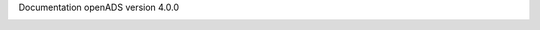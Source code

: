 Documentation openADS version 4.0.0


.. image:: https://travis-ci.org/openmairie/openads-documentation.png?branch=master
    :target: https://travis-ci.org/openmairie/openads-documentation
